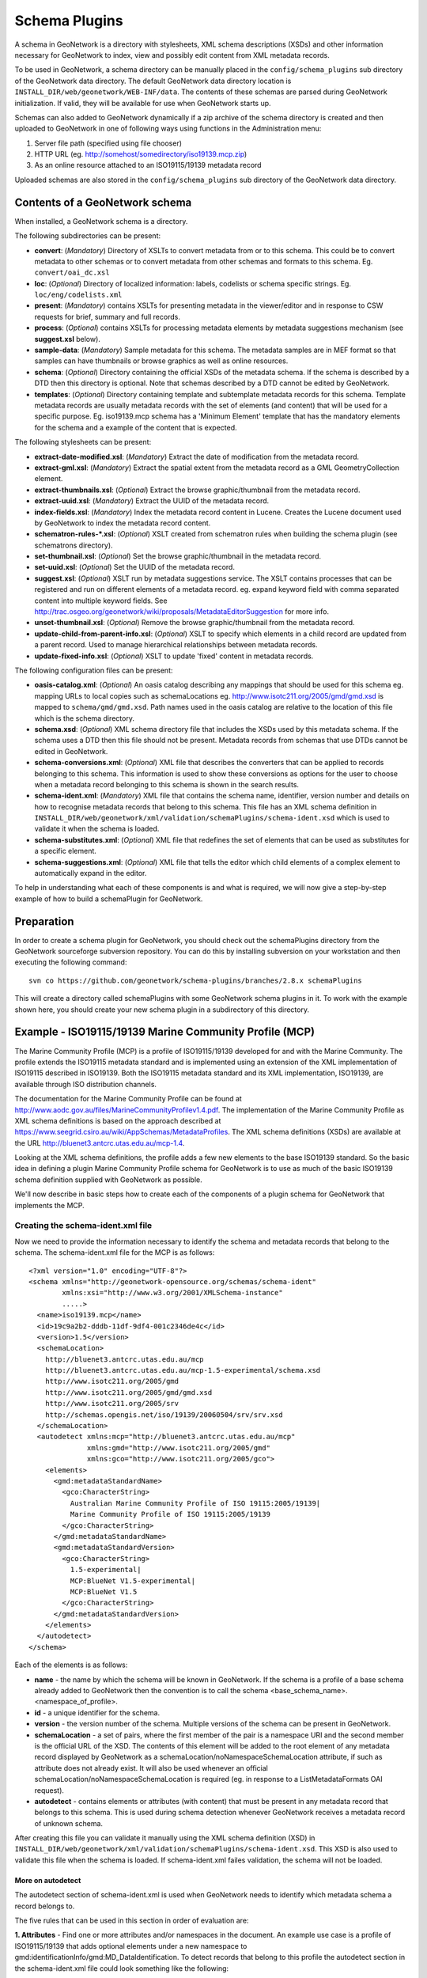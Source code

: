 .. _schemaPlugins:

Schema Plugins
==============

A schema in GeoNetwork is a directory with stylesheets, XML schema 
descriptions (XSDs) and other information necessary for GeoNetwork to index, 
view and possibly edit content from XML metadata records. 

To be used in GeoNetwork, a schema directory can be manually placed in the 
``config/schema_plugins`` sub directory of 
the GeoNetwork data directory. The default GeoNetwork data directory location is 
``INSTALL_DIR/web/geonetwork/WEB-INF/data``. The contents of these schemas are 
parsed during GeoNetwork initialization. If valid, they will be available for 
use when GeoNetwork starts up.

Schemas can also added to GeoNetwork dynamically if a zip archive of the 
schema directory is created and then uploaded to GeoNetwork in one of following
ways using functions in the Administration menu:

#. Server file path (specified using file chooser)
#. HTTP URL (eg. http://somehost/somedirectory/iso19139.mcp.zip)
#. As an online resource attached to an ISO19115/19139 metadata record

Uploaded schemas are also stored in the ``config/schema_plugins`` sub directory of the GeoNetwork data directory.

Contents of a GeoNetwork schema
```````````````````````````````

When installed, a GeoNetwork schema is a directory.

The following subdirectories can be present:

- **convert**: (*Mandatory*) Directory of XSLTs to convert metadata from or to this schema. This could be to convert metadata to other schemas or to convert metadata from other schemas and formats to this schema. Eg. ``convert/oai_dc.xsl``
- **loc**: (*Optional*) Directory of localized information: labels, codelists or schema specific strings. Eg. ``loc/eng/codelists.xml``
- **present**: (*Mandatory*) contains XSLTs for presenting metadata in the viewer/editor and in response to CSW requests for brief, summary and full records.
- **process**: (*Optional*) contains XSLTs for processing metadata elements by metadata suggestions mechanism (see **suggest.xsl** below).
- **sample-data**: (*Mandatory*) Sample metadata for this schema. The metadata samples are in MEF format so that samples can have thumbnails or browse graphics as well as online resources.
- **schema**: (*Optional*) Directory containing the official XSDs of the metadata schema. If the schema is described by a DTD then this directory is optional. Note that schemas described by a DTD cannot be edited by GeoNetwork.
- **templates**: (*Optional*) Directory containing template and subtemplate metadata records for this schema. Template metadata records are usually metadata records with the set of elements (and content) that will be used for a specific purpose. Eg. iso19139.mcp schema has a 'Minimum Element' template that has the mandatory elements for the schema and a example of the content that is expected. 

The following stylesheets can be present:

- **extract-date-modified.xsl**: (*Mandatory*) Extract the date of modification from the metadata record.
- **extract-gml.xsl**: (*Mandatory*) Extract the spatial extent from the metadata record as a GML GeometryCollection element.
- **extract-thumbnails.xsl**: (*Optional*) Extract the browse graphic/thumbnail from the metadata record. 
- **extract-uuid.xsl**: (*Mandatory*) Extract the UUID of the metadata record.
- **index-fields.xsl**: (*Mandatory*) Index the metadata record content in Lucene. Creates the Lucene document used by GeoNetwork to index the metadata record content.
- **schematron-rules-*.xsl**: (*Optional*) XSLT created from schematron rules when building the schema plugin (see schematrons directory).
- **set-thumbnail.xsl**: (*Optional*) Set the browse graphic/thumbnail in the metadata record.
- **set-uuid.xsl**: (*Optional*) Set the UUID of the metadata record.
- **suggest.xsl**: (*Optional*) XSLT run by metadata suggestions service. The XSLT contains processes that can be registered and run on different elements of a metadata record. eg. expand keyword field with comma separated content into multiple keyword fields. See http://trac.osgeo.org/geonetwork/wiki/proposals/MetadataEditorSuggestion for more info.
- **unset-thumbnail.xsl**: (*Optional*) Remove the browse graphic/thumbnail from the metadata record.
- **update-child-from-parent-info.xsl**: (*Optional*) XSLT to specify which elements in a child record are updated from a parent record. Used to manage hierarchical relationships between metadata records.
- **update-fixed-info.xsl**: (*Optional*) XSLT to update 'fixed' content in metadata records.

The following configuration files can be present:

- **oasis-catalog.xml**: (*Optional*) An oasis catalog describing any mappings that should be used for this schema eg. mapping URLs to local copies such as schemaLocations eg. http://www.isotc211.org/2005/gmd/gmd.xsd is mapped to ``schema/gmd/gmd.xsd``. Path names used in the oasis catalog are relative to the location of this file which is the schema directory.
- **schema.xsd**: (*Optional*) XML schema directory file that includes the XSDs used by this metadata schema. If the schema uses a DTD then this file should not be present. Metadata records from schemas that use DTDs cannot be edited in GeoNetwork.
- **schema-conversions.xml**: (*Optional*) XML file that describes the converters that can be applied to records belonging to this schema. This information is used to show these conversions as options for the user to choose when a metadata record belonging to this schema is shown in the search results.
- **schema-ident.xml**: (*Mandatory*) XML file that contains the schema name, identifier, version number and details on how to recognise metadata records that belong to this schema. This file has an XML schema definition in ``INSTALL_DIR/web/geonetwork/xml/validation/schemaPlugins/schema-ident.xsd`` which is used to validate it when the schema is loaded.
- **schema-substitutes.xml**: (*Optional*) XML file that redefines the set of elements that can be used as substitutes for a specific element.
- **schema-suggestions.xml**: (*Optional*) XML file that tells the editor which child elements of a complex element to automatically expand in the editor. 

To help in understanding what each of these components is and what is required, we will now give a step-by-step example of how to build a schemaPlugin for GeoNetwork.

.. _preparation:

Preparation
```````````

In order to create a schema plugin for GeoNetwork, you should check out the schemaPlugins directory from the GeoNetwork sourceforge subversion repository. You can do this by installing subversion on your workstation and then executing the following command:

::

  svn co https://github.com/geonetwork/schema-plugins/branches/2.8.x schemaPlugins

This will create a directory called schemaPlugins with some GeoNetwork schema plugins in it. To work with the example shown here, you should create your new schema plugin in a subdirectory of this directory.


Example - ISO19115/19139 Marine Community Profile (MCP)
```````````````````````````````````````````````````````

The Marine Community Profile (MCP) is a profile of ISO19115/19139 developed for and with the Marine Community. The profile extends the ISO19115 metadata standard and is implemented using an extension of the XML implementation of ISO19115 described in ISO19139. Both the ISO19115 metadata standard and its XML implementation, ISO19139, are available through ISO distribution channels.

The documentation for the Marine Community Profile can be found at http://www.aodc.gov.au/files/MarineCommunityProfilev1.4.pdf. The implementation of the Marine Community Profile as XML schema definitions is based on the approach described at https://www.seegrid.csiro.au/wiki/AppSchemas/MetadataProfiles. The XML schema definitions (XSDs) are available at the URL http://bluenet3.antcrc.utas.edu.au/mcp-1.4. 

Looking at the XML schema definitions, the profile adds a few new elements to the base ISO19139 standard. So the basic idea in defining a plugin Marine Community Profile schema for GeoNetwork is to use as much of the basic ISO19139 schema definition supplied with GeoNetwork as possible.

We'll now describe in basic steps how to create each of the components of a plugin schema for GeoNetwork that implements the MCP. 

Creating the schema-ident.xml file
~~~~~~~~~~~~~~~~~~~~~~~~~~~~~~~~~~

Now we need to provide the information necessary to identify the schema and metadata records that belong to the schema. The schema-ident.xml file for the MCP is as follows:

::

  <?xml version="1.0" encoding="UTF-8"?>
  <schema xmlns="http://geonetwork-opensource.org/schemas/schema-ident" 
          xmlns:xsi="http://www.w3.org/2001/XMLSchema-instance" 
          .....>
    <name>iso19139.mcp</name>
    <id>19c9a2b2-dddb-11df-9df4-001c2346de4c</id>
    <version>1.5</version>
    <schemaLocation>
      http://bluenet3.antcrc.utas.edu.au/mcp 
      http://bluenet3.antcrc.utas.edu.au/mcp-1.5-experimental/schema.xsd 
      http://www.isotc211.org/2005/gmd 
      http://www.isotc211.org/2005/gmd/gmd.xsd 
      http://www.isotc211.org/2005/srv 
      http://schemas.opengis.net/iso/19139/20060504/srv/srv.xsd
    </schemaLocation>
    <autodetect xmlns:mcp="http://bluenet3.antcrc.utas.edu.au/mcp" 
                xmlns:gmd="http://www.isotc211.org/2005/gmd" 
                xmlns:gco="http://www.isotc211.org/2005/gco">
      <elements>
        <gmd:metadataStandardName>
          <gco:CharacterString>
            Australian Marine Community Profile of ISO 19115:2005/19139|
            Marine Community Profile of ISO 19115:2005/19139
          </gco:CharacterString>
        </gmd:metadataStandardName>
        <gmd:metadataStandardVersion>
          <gco:CharacterString>
            1.5-experimental|
            MCP:BlueNet V1.5-experimental|
            MCP:BlueNet V1.5
          </gco:CharacterString>
        </gmd:metadataStandardVersion>
      </elements>
    </autodetect>
  </schema>

Each of the elements is as follows:

- **name** - the name by which the schema will be known in GeoNetwork. If the schema is a profile of a base schema already added to GeoNetwork then the convention is to call the schema <base_schema_name>.<namespace_of_profile>.
- **id** - a unique identifier for the schema.
- **version** - the version number of the schema. Multiple versions of the schema can be present in GeoNetwork.
- **schemaLocation** - a set of pairs, where the first member of the pair is a namespace URI and the second member is the official URL of the XSD. The contents of this element will be added to the root element of any metadata record displayed by GeoNetwork as a schemaLocation/noNamespaceSchemaLocation attribute, if such as attribute does not already exist. It will also be used whenever an official schemaLocation/noNamespaceSchemaLocation is required (eg. in response to a ListMetadataFormats OAI request). 
- **autodetect** - contains elements or attributes (with content) that must be present in any metadata record that belongs to this schema. This is used during schema detection whenever GeoNetwork receives a metadata record of unknown schema.

After creating this file you can validate it manually using the XML schema definition (XSD) in ``INSTALL_DIR/web/geonetwork/xml/validation/schemaPlugins/schema-ident.xsd``. This XSD is also used to validate this file when the schema is loaded. If schema-ident.xml failes validation, the schema will not be loaded.

~~~~~~~~~~~~~~~~~~
More on autodetect
~~~~~~~~~~~~~~~~~~

The autodetect section of schema-ident.xml is used when GeoNetwork needs to identify which metadata schema a record belongs to.

The five rules that can be used in this section in order of evaluation are:

**1. Attributes** - Find one or more attributes and/or namespaces in the document. An example use case is a profile of ISO19115/19139 that adds optional elements under a new namespace to gmd:identificationInfo/gmd:MD_DataIdentification. To detect records that belong to this profile the autodetect section in the schema-ident.xml file could look something like the following:

::

	<autodetect xmlns:cmar="http://www.marine.csiro.au/schemas/cmar.xsd">
		<!-- catch all cmar records that have the cmar vocab element -->
		<attributes cmar:vocab="http://www.marine.csiro.au/vocabs/projectCodes.xml"/>
	</autodetect>


Some other points about attributes autodetect:

- multiple attributes can be specified - all must be match for the record to be recognized as belonging to this schema.
- if the attributes have a namespace then the namespace should be specified on the autodetect element or somewhere in the schema-ident.xml document.

**2. Elements** - Find one or more elements in the document. An example use case is the one shown in the example schema-ident.xml file earlier:

::

    <autodetect xmlns:mcp="http://bluenet3.antcrc.utas.edu.au/mcp" 
                xmlns:gmd="http://www.isotc211.org/2005/gmd" 
                xmlns:gco="http://www.isotc211.org/2005/gco">
      <elements>
        <gmd:metadataStandardName>
          <gco:CharacterString>
            Australian Marine Community Profile of ISO 19115:2005/19139|
            Marine Community Profile of ISO 19115:2005/19139
          </gco:CharacterString>
        </gmd:metadataStandardName>
        <gmd:metadataStandardVersion>
          <gco:CharacterString>
            1.5-experimental|
            MCP:BlueNet V1.5-experimental|
            MCP:BlueNet V1.5
          </gco:CharacterString>
        </gmd:metadataStandardVersion>
      </elements>
    </autodetect>

Some other points about elements autodetect:

- multiple elements can be specified - eg. as in the above, both metadataStandardName and metadataStandardVersion have been specified - all must be match for the record to be recognized as belonging to this schema.
- multiple values for the elements can be specified. eg. as in the above, a match for gmd:metadataStandardVersion will be found for ``1.5-experimental`` OR ``MCP:BlueNet V1.5-experimental`` OR ``MCP:BlueNet V1.5`` - the vertical line or pipe character '|' is used to separate the options here.
- if the elements have a namespace then the namespace(s) should be specified on the autodetect element or somewhere in the schema-ident.xml document before the element in which they are used - eg. in the above there are there namespace declarations on the autodetect element so as not to clutter the content.

**3. Root element** - root element of the document must match. An example use case is the one used for the eml-gbif schema. Documents belonging to this schema always have root element of eml:eml so the autodetect section for this schema is:

::

		<autodetect xmlns:eml="eml://ecoinformatics.org/eml-2.1.1">
			<elements type="root">
				<eml:eml/>
			</elements>
		</autodetect>

Some other points about root element autodetect:

- multiple elements can be specified - any element in the set that matches the root element of the record will trigger a match.
- if the elements have a namespace then the namespace(s) should be specified on the autodetect element or somewhere in the schema-ident.xml document before the element that uses them - eg. as in the above there is a namespace declaration on the autodetect element for clarity.

**4. Namespaces** - Find one or more namespaces in the document. An example use case is the one used for the csw:Record schema. Records belonging to the csw:Record schema can have three possible root elements: csw:Record, csw:SummaryRecord and csw:BriefRecord, but instead of using a multiple element root autodetect, we could use the common csw namespace for autodetect as follows:

::

    <autodetect>
      <namespaces xmlns:csw="http://www.opengis.net/cat/csw/2.0.2"/>
    </autodetect>

Some other points about namespaces autodetect:

- multiple namespaces can be specified - all must be present for the record to be recognized as belonging to this schema.
- the prefix is ignored. A namespace match occurs if the namespace URI found in the record matches the namespace URI specified in the namespaces autodetect element.

**5. Default schema** - This is the fail-safe provision for records that don't match any of the installed schemas. The value for the default schema is specified in the appHandler configuration of the ``INSTALL_DIR/web/geonetwork/WEB-INF/config.xml`` config file or it could be a default specified by the operation calling autodetect (eg. a value parsed from a user bulk loading some metadata records). For flexibility and accuracy reasons it is preferable that records be detected using the autodetect information of an installed schema. The default schema is just a 'catch all' method of assigning records to a specific schema. The config element in ``INSTALL_DIR/web/geonetwork/WEB-INF/config.xml`` looks like the following:

::

	<appHandler class="org.fao.geonet.Geonetwork">
		.....
		<param name="preferredSchema" value="iso19139" />
		.....
	</appHandler>


~~~~~~~~~~~~~~~~~~~~~~~~~~~~~
More on autodetect evaluation
~~~~~~~~~~~~~~~~~~~~~~~~~~~~~

The rules for autodetect are evaluated as follows:

::

	for-each autodetect rule type in ( 'attributes/namespaces', 'elements', 
	                                   'namespaces', 'root element' )
		for-each schema 
			if schema has autodetect rule type then 
				check rule for a match
				if match add to list of previous matches
			end if
		end for-each

		if more than one match throw 'SCHEMA RULE CONFLICT EXCEPTION'
		if one match then set matched = first match and break loop
	end for-each

	if no match then 
	  if namespaces of record and default schema overlap then 
			set match = default schema
		else throw 'NO SCHEMA MATCHES EXCEPTION'
	end if

	return matched schema

As an example, suppose we have three schemas iso19139.mcp, iso19139.mcp-1.4 and iso19139.mcp-cmar with the following autodetect elements:

**iso19139.mcp-1.4:**

::

    <autodetect xmlns:mcp="http://bluenet3.antcrc.utas.edu.au/mcp" 
                xmlns:gmd="http://www.isotc211.org/2005/gmd" 
                xmlns:gco="http://www.isotc211.org/2005/gco">
      <elements>
        <gmd:metadataStandardName>
          <gco:CharacterString>
            Australian Marine Community Profile of ISO 19115:2005/19139
          </gco:CharacterString>
        </gmd:metadataStandardName>
        <gmd:metadataStandardVersion>
          <gco:CharacterString>MCP:BlueNet V1.4</gco:CharacterString>
        </gmd:metadataStandardVersion>
      </elements>
    </autodetect>

	
**iso19139.mcp-cmar:**

::

	<autodetect>
	    <attributes xmlns:mcp-cmar="http://www.marine.csiro.au/schemas/mcp-cmar">
	</autodetect>

**iso19139.mcp:**

::

	<autodetect xmlns:mcp="http://bluenet3.antcrc.utas.edu.au/mcp">
		<elements type="root">
			<mcp:MD_Metadata/>
		</elements>
	</autodetect>

A record going through autodetect processing (eg. on import) would be checked against:

- iso19139.mcp-cmar first as it has an 'attributes' rule 
- then iso19139.mcp-1.4 as it has an 'elements' rules
- then finally against iso19139.mcp, as it has a 'root element' rule. 

The idea behind this processing algorithm is that base schemas will use a 'root element' rule (or the more difficult to control 'namespaces' rule) and profiles will use a finer or more specific rule such as 'attributes' or 'elements'.

After setting up schema-ident.xml, our new GeoNetwork plugin schema for MCP contains:

::

   schema-ident.xml

.. _schema_conversions:

Creating the schema-conversions.xml file
~~~~~~~~~~~~~~~~~~~~~~~~~~~~~~~~~~~~~~~~

This file describes the converters that can be applied to metadata records that belong to the schema. Each converter must be manually defined as a GeoNetwork (Jeeves) service that can be called to transform a particular metadata record to a different schema. The schema-conversions.xml file for the MCP is as follows:

::
 
  <conversions>
     <converter name="xml_iso19139.mcp" 
                nsUri="http://bluenet3.antcrc.utas.edu.au/mcp"
                schemaLocation="http://bluenet3.antcrc.utas.edu.au/mcp-1.5-experimental/schema.xsd"
                xslt="xml_iso19139.mcp.xsl"/>
     <converter name="xml_iso19139.mcp-1.4"
                nsUri="http://bluenet3.antcrc.utas.edu.au/mcp"
                schemaLocation="http://bluenet3.antcrc.utas.edu.au/mcp/schema.xsd" 
                xslt="xml_iso19139.mcp-1.4.xsl"/>
     <converter name="xml_iso19139.mcpTooai_dc"
                nsUri="http://www.openarchives.org/OAI/2.0/"
                schemaLocation="http://www.openarchives.org/OAI/2.0/oai_dc.xsd"
                xslt="oai_dc.xsl"/>
     <converter name="xml_iso19139.mcpTorifcs"
                nsUri="http://ands.org.au/standards/rif-cs/registryObjects"
                schemaLocation="http://services.ands.org.au/home/orca/schemata/registryObjects.xsd"
                xslt="rif.xsl"/>
  </conversions>

Each converter has the following attributes:

- **name** - the name of the converter. This is the service name of the GeoNetwork (Jeeves) service and should be unique (prefixing the service name with xml_<schema_name> is a good way to make this name unique).
- **nsUri** - the primary namespace of the schema produced by the converter. eg. xml_iso19139.mcpTorifcs transforms metadata records from iso19139.mcp to the RIFCS schema. Metadata records in the RIFCS metadata schema have primary namespace URI of http://ands.org.au/standards/rif-cs/registryObjects.
- **schemaLocation** - the location (URL) of the XML schema definition (XSD) corresponding to the nsURI.
- **xslt** - the name of the XSLT that actually carries out the transformation. This XSLT should be located in the convert subdirectory of the schema plugin.

After setting up schema-conversions.xml, our new GeoNetwork plugin schema for MCP contains:

::
    
   schema-conversions.xml  schema-ident.xml

.. _schema_and_schema_xsd:

Creating the schema directory and schema.xsd file
~~~~~~~~~~~~~~~~~~~~~~~~~~~~~~~~~~~~~~~~~~~~~~~~~

The schema and schema.xsd components are used by the GeoNetwork editor and validation functions.

GeoNetwork's editor uses the XSDs to build a form that will not only order the elements in a metadata document correctly but also offer options to create any elements that are not in the metadata document. The idea behind this approach is twofold. Firstly, the editor can use the XML schema definition rules to help the user avoid creating a document that is structurally incorrect eg. missing mandatory elements or elements not ordered correctly. Secondly, the same editor code can be used on any XML metadata document with a defined XSD.

If you are defining your own metadata schema then you can create an XML schema document using the XSD language. The elements of the language can be found online at http://www.w3schools.com/schema/ or you can refer to a textbook such as Priscilla Walmsley's Definitive XML Schema (Prentice Hall, 2002). GeoNetwork's XML schema parsing code understands almost all of the XSD language with the exception of redefine, any and anyAttribute (although the last two can be handled under special circumstances).

In the case of the Marine Commuity Profile, we are basically defining a number of extensions to the base standard ISO19115/19139. These extensions are defined using the XSD extension mechanism on the types defined in ISO19139. The following snippet shows how the Marine Community Profile extends the gmd:MD_Metadata element to add a new element called revisionDate::

  <xs:schema targetNamespace="http://bluenet3.antcrc.utas.edu.au/mcp" 
             xmlns:mcp="http://bluenet3.antcrc.utas.edu.au/mcp" .....>
  
  ....
  
  <xs:element name="MD_Metadata" substitutionGroup="gmd:MD_Metadata" 
                                 type="mcp:MD_Metadata_Type"/>

  <xs:complexType name="MD_Metadata_Type">
    <xs:annotation>
      <xs:documentation>
       Extends the metadata element to include revisionDate
      </xs:documentation>
    </xs:annotation>
    <xs:complexContent>
      <xs:extension base="gmd:MD_Metadata_Type">
        <xs:sequence>
          <xs:element name="revisionDate" type="gco:Date_PropertyType" 
                      minOccurs="0"/>
        </xs:sequence>
        <xs:attribute ref="gco:isoType" use="required" 
                      fixed="gmd:MD_Metadata"/>
      </xs:extension>
    </xs:complexContent>
  </xs:complexType>

  </xs:schema>

In short, we have defined a new element mcp:MD_Metadata with type mcp:MD_Metadata_Type, which is an extension of gmd:MD_Metadata_Type. By extension, we mean that the new type includes all of the elements of the old type plus one new element, mcp:revisionDate. A mandatory attribute (gco:isoType) is also attached to mcp:MD_Metadata with a fixed value set to the name of the element that we extended (gmd:MD_Metadata).

By defining the profile in this way, it is not necessary to modify the underlying ISO19139 schemas. So the schema directory for the MCP essentially consists of the extensions plus the base ISO19139 schemas. One possible directory structure is as follows: 

::

  extensions  gco  gmd  gml  gmx  gsr  gss  gts  resources  srv  xlink

The extensions directory contains a single file mcpExtensions.xsd, which imports the gmd namespace. The remaining directories are the ISO19139 base schemas. 

The schema.xsd file, which is the file GeoNetwork looks for, will import the mcpExtensions.xsd file and any other namespaces not imported as part of the base ISO19139 schema. It is shown as follows:

::

 <xs:schema targetNamespace="http://bluenet3.antcrc.utas.edu.au/mcp" 
            elementFormDefault="qualified"
         xmlns:xs="http://www.w3.org/2001/XMLSchema" 
         xmlns:mcp="http://bluenet3.antcrc.utas.edu.au/mcp"
         xmlns:gmd="http://www.isotc211.org/2005/gmd"
         xmlns:gmx="http://www.isotc211.org/2005/gmx"
         xmlns:srv="http://www.isotc211.org/2005/srv">
   <xs:include schemaLocation="schema/extensions/mcpExtensions.xsd"/>
   <!-- this is a logical place to include any additional schemas that are 
        related to ISO19139 including ISO19119 -->
   <xs:import namespace="http://www.isotc211.org/2005/srv" 
              schemaLocation="schema/srv/srv.xsd"/>
   <xs:import namespace="http://www.isotc211.org/2005/gmx" 
              schemaLocation="schema/gmx/gmx.xsd"/>
 </xs:schema>

At this stage, our new GeoNetwork plugin schema for MCP contains:

::

   schema-conversions.xml  schema-ident.xml  schema.xsd  schema


Creating the extract-... XSLTs
~~~~~~~~~~~~~~~~~~~~~~~~~~~~~~

GeoNetwork needs to extract certain information from a metadata record and translate it into a common, simplified XML structure that is independent of the metadata schema. Rather than do this with Java coded XPaths, XSLTs are used to process the XML and return the common, simplified XML structure.

The three xslts we'll create are:

- **extract-date-modified.xsl** - this XSLT processes the metadata record and extracts the date the metadata record was last modified. For the MCP, this information is held in the mcp:revisionDate element which is a child of mcp:MD_Metadata. The easiest way to create this for MCP is to copy extract-date-modified.xsl from the iso19139 schema and modify it to suit the MCP namespace and to use mcp:revisionDate in place of gmd:dateStamp.
- **extract-gml.xsl** - this XSLT processes the metadata record and extracts the spatial extent as a gml GeometryCollection element. The gml is passed to geotools for insertion into the spatial index (either a shapefile or a spatial database). For ISO19115/19139 and profiles, this task is quite easy because spatial extents (apart from the bounding box) are encoded as gml in the metadata record. Again, the easiest way to create this for the MCP is to copy extract-gml.xsd from the iso19139 schema ad modify it to suit the MCP namespace.

An example bounding box fragment from an MCP metadata record is:

::

  <gmd:extent>
    <gmd:EX_Extent>
      <gmd:geographicElement>
        <gmd:EX_GeographicBoundingBox>
          <gmd:westBoundLongitude>
            <gco:Decimal>112.9</gco:Decimal>
          </gmd:westBoundLongitude>
          <gmd:eastBoundLongitude>
            <gco:Decimal>153.64</gco:Decimal>
          </gmd:eastBoundLongitude>
          <gmd:southBoundLatitude>
            <gco:Decimal>-43.8</gco:Decimal>
          </gmd:southBoundLatitude>
          <gmd:northBoundLatitude>
            <gco:Decimal>-9.0</gco:Decimal>
          </gmd:northBoundLatitude>
        </gmd:EX_GeographicBoundingBox>
      </gmd:geographicElement>
    </gmd:EX_Extent>
  </gmd:extent>

Running extract-gml.xsl on the metadata record that contains this XML will produce:

::

  <gml:GeometryCollection xmlns:gml="http://www.opengis.net/gml">
    <gml:Polygon>
      <gml:exterior>
        <gml:LinearRing>
          <gml:coordinates>
            112.9,-9.0, 153.64,-9.0, 153.64,-43.8, 112.9,-43.8, 112.9,-9.0
          </gml:coordinates>
        </gml:LinearRing>
      </gml:exterior>
    </gml:Polygon>
  </gml:GeometryCollection>

If there is more than one extent in the metadata record, then they should also appear in this gml:GeometryCollection element.

To find out more about gml, see Lake, Burggraf, Trninic and Rae, "GML Geography Mark-Up Language, Foundation for the Geo-Web", Wiley, 2004.

Finally, a note on projections. It is possible to have bounding polygons in an MCP record in a projection other than EPSG:4326. GeoNetwork transforms all projections known to GeoTools (and encoded in a form that GeoTools understands) to EPSG:4326 when writing the spatial extents to the shapefile or spatial database.

- **extract-uuid.xsl** - this XSLT processes the metadata record and extracts the identifier for the record. For the MCP and base ISO standard, this information is held in the gmd:fileIdentifier element which is a child of mcp:MD_Metadata.

These xslts can be tested by running them on a metadata record from the schema. You should use the saxon xslt processor. For example:

::

  java -jar INSTALL_DIR/web/geonetwork/WEB-INF/lib/saxon-9.1.0.8b-patch.jar 
       -s testmcp.xml -o output.xml extract-gml.xsl


At this stage, our new GeoNetwork plugin schema for MCP contains:

::

   extract-date-modified.xsl  extract-gml.xsd   extract-uuid.xsl
   schema-conversions.xml  schema-ident.xml  schema.xsd  schema


Creating the localized strings in the loc directory
~~~~~~~~~~~~~~~~~~~~~~~~~~~~~~~~~~~~~~~~~~~~~~~~~~~

The loc directory contains localized strings specific to this schema, arranged by language abbreviation in sub-directories.

You should provide localized strings in whatever languages you expect your schema to be used in.

Localized strings for this schema can be used in the presentation xslts and
schematron error messages. For the presentation xslts:

- codelists for controlled vocabulary fields should be in loc/<language_abbreviation>/codelists.xml eg. ``loc/eng/codelists.xml``
- label strings that replace XML element names with more intelligible/alternative phrases and rollover help strings should be in loc/<language_abbreviation>/labels.xml eg. ``loc/eng/labels.xml``. 
- all other localized strings should be in loc/<language_abbreviation>/strings.xml eg. ``loc/eng/strings.xml``

Note that because the MCP is a profile of ISO19115/19139 and we have followed the GeoNetwork naming convention for profiles, we need only include the labels and codelists that are specific to the MCP or that we want to override. Other labels and codelists will be retrieved from the base schema iso19139.

~~~~~~~~~~~~~~~~~~~~~
More on codelists.xml
~~~~~~~~~~~~~~~~~~~~~

Typically codelists are generated from enumerated lists in the metadata schema XSDs such as the following from http://www.isotc211.org/2005/gmd/identification.xsd for gmd:MD_TopicCategoryCode in the iso19139 schema:

::

 <xs:element name="MD_TopicCategoryCode" type="gmd:MD_TopicCategoryCode_Type"/>

 <xs:simpleType name="MD_TopicCategoryCode_Type">
    <xs:restriction base="xs:string">
      <xs:enumeration value="farming"/>
      <xs:enumeration value="biota"/>
      <xs:enumeration value="boundaries"/>
      <xs:enumeration value="climatologyMeteorologyAtmosphere"/>
      <xs:enumeration value="economy"/>
      <xs:enumeration value="elevation"/>
      <xs:enumeration value="environment"/>
      <xs:enumeration value="geoscientificInformation"/>
      <xs:enumeration value="health"/>
      <xs:enumeration value="imageryBaseMapsEarthCover"/>
      <xs:enumeration value="intelligenceMilitary"/>
      <xs:enumeration value="inlandWaters"/>
      <xs:enumeration value="location"/>
      <xs:enumeration value="oceans"/>
      <xs:enumeration value="planningCadastre"/>
      <xs:enumeration value="society"/>
      <xs:enumeration value="structure"/>
      <xs:enumeration value="transportation"/>
      <xs:enumeration value="utilitiesCommunication"/>
    </xs:restriction>
  </xs:simpleType>
  
 
The following is part of the codelists.xml entry manually created for this element:

::

  <codelist name="gmd:MD_TopicCategoryCode">
    <entry>
      <code>farming</code>
      <label>Farming</label>
      <description>Rearing of animals and/or cultivation of plants. Examples: agriculture,
        irrigation, aquaculture, plantations, herding, pests and diseases affecting crops and
        livestock</description>
    </entry>
    <!-- - - - - - - - - - - - - - - - - - - - - - - - - -->
    <entry>
      <code>biota</code>
      <label>Biota</label>
      <description>Flora and/or fauna in natural environment. Examples: wildlife, vegetation,
        biological sciences, ecology, wilderness, sealife, wetlands, habitat</description>
    </entry>
    <!-- - - - - - - - - - - - - - - - - - - - - - - - - -->
    <entry>
      <code>boundaries</code>
      <label>Boundaries</label>
      <description>Legal land descriptions. Examples: political and administrative
      boundaries</description>
    </entry>   

    .....

  </codelist>

The codelists.xml file maps the enumerated values from the XSD to a localized label and a description via the code element.

A localized copy of codelists.xml is made available on an XPath to the presentation XSLTs eg. /root/gui/schemas/iso19139/codelist for the iso19139 schema.

The XSLT metadata.xsl which contains templates used by all metadata schema presentation XSLTs, handles the creation of a select list/drop down menu in the editor and display of the code and description in the metadata viewer.

The iso19139 schema has additional codelists that are managed external to the XSDs in catalog/vocabulary files such as http://www.isotc211.org/2005/resources/Codelist/gmxCodelists.xml These have also been added to the codelists.xml file so that they can be localized, overridden in profiles and include an extended description to provide more useful information when viewing the metadata record.

The iso19139 schema has additional templates in its presentation xslts to handlese codelists because they are specific to that schema. These are discussed in the section on presentation XSLTs later in this manual.

~~~~~~~~~~~~~~~~~~
More on labels.xml
~~~~~~~~~~~~~~~~~~

A localized copy of labels.xml is made available on an XPath to the presentation XSLTs eg. /root/gui/schemas/iso19139/labels for the iso19139 schema.

The ``labels.xml`` file can also be used to provide helper values in the form of a drop down/select list for free text fields. As an example:

::

  <element name="gmd:credit" id="27.0">
    <label>Credit</label>
    <description>Recognition of those who contributed to the resource(s)</description>
    <helper>
      <option value="University of Tasmania">UTAS</option>
      <option value="University of Queensland">UQ</option>
    </helper>
  </element>
 
This would result in the Editor (through the XSLT metadata.xsl) displaying the credit field with these helper options listed beside it in a drop down/select menu something like the following:

.. figure:: Editor-Helpers.png

~~~~~~~~~~~~~~~~~~~
More on strings.xml
~~~~~~~~~~~~~~~~~~~

A localized copy of ``strings.xml`` is made available on an XPath to the presentation XSLTs eg. /root/gui/schemas/iso19139/strings for the iso19139 schema.

After adding the localized strings, our new GeoNetwork plugin schema for MCP contains:

::

   extract-date-modified.xsl  extract-gml.xsd  extract-uuid.xsl 
   loc  present  schema-conversions.xml  schema-ident.xml  schema.xsd  
   schema


Creating the presentations XSLTs in the present directory
~~~~~~~~~~~~~~~~~~~~~~~~~~~~~~~~~~~~~~~~~~~~~~~~~~~~~~~~~

Each metadata schema should contain XSLTs that display and possibly edit metadata records that belong to the schema. These XSLTs are held in the ``present`` directory.

To be be used in the XSLT include/import hierarchy these XSLTs must follow a naming convention: metadata-<schema-name>.xsl. So for example, the presentation xslt for the iso19139 schema is ``metadata-iso19139.xsl``. For the MCP, since our schema name is iso19139.mcp, the presentation XSLT would be called ``metadata-iso19193.mcp.xsl``.

Any XSLTs included by the presentation XSLT should also be in the present directory (this is a convention for clarity - it is not mandatory as include/import URLs can be mapped in the oasis-catalog.xml for the schema to other locations).

There are certain XSLT templates that the presentation XSLT must have:

- the **main** template, which must be called: metadata-<schema-name>. For the MCP profile of iso19139 the main template would look like the following (taken from metadata-iso19139.mcp.xsl):

::

  <xsl:template name="metadata-iso19139.mcp">
    <xsl:param name="schema"/>
    <xsl:param name="edit" select="false()"/>
    <xsl:param name="embedded"/>

    <xsl:apply-templates mode="iso19139" select="." >
      <xsl:with-param name="schema" select="$schema"/>
      <xsl:with-param name="edit"   select="$edit"/>
      <xsl:with-param name="embedded" select="$embedded" />
    </xsl:apply-templates>
  </xsl:template>

Analyzing this template:

#. The name="metadata-iso19139.mcp" is used by the main element processing template in metadata.xsl: elementEP. The main metadata services, show and edit, end up calling metadata-show.xsl and metadata-edit.xsl respectively with the metadata record passed from the Java service. Both these XSLTs, process the metadata record by applying the elementEP template from metadata.xsl to the root element. The elementEP template calls this main schema template using the schema name iso19139.mcp.
#. The job of this main template is set to process all the elements of the metadata record using templates declared with a mode name that matches the schema name or the name of the base schema (in this case iso19139). This modal processing is to ensure that only templates intended to process metadata elements from this schema or the base schema are applied. The reason for this is that almost all profiles change or add a small number of elements to those in the base schema. So most of the metadata elements in a profile can be processed in the mode of the base schema. We'll see later in this section how to override processing of an element in the base schema.

- a **completeTab** template, which must be called: <schema-name>CompleteTab. This template will display all tabs, apart from the 'default' (or simple mode) and the 'XML View' tabs, in the left hand frame of the editor/viewer screen. Here is an example for the MCP:

::

  <xsl:template name="iso19139.mcpCompleteTab">
    <xsl:param name="tabLink"/>

    <xsl:call-template name="displayTab"> <!-- non existent tab - by profile -->
      <xsl:with-param name="tab"     select="''"/>
      <xsl:with-param name="text"    select="/root/gui/strings/byGroup"/>
      <xsl:with-param name="tabLink" select="''"/>
    </xsl:call-template>

    <xsl:call-template name="displayTab">
      <xsl:with-param name="tab"     select="'mcpMinimum'"/>
      <xsl:with-param name="text"    select="/root/gui/strings/iso19139.mcp/mcpMinimum"/>
      <xsl:with-param name="indent"  select="'&#xA0;&#xA0;&#xA0;'"/>
      <xsl:with-param name="tabLink" select="$tabLink"/>
    </xsl:call-template>

    <xsl:call-template name="displayTab">
      <xsl:with-param name="tab"     select="'mcpCore'"/>
      <xsl:with-param name="text"    select="/root/gui/strings/iso19139.mcp/mcpCore"/>
      <xsl:with-param name="indent"  select="'&#xA0;&#xA0;&#xA0;'"/>
      <xsl:with-param name="tabLink" select="$tabLink"/>
    </xsl:call-template>

    <xsl:call-template name="displayTab">
      <xsl:with-param name="tab"     select="'complete'"/>
      <xsl:with-param name="text"    select="/root/gui/strings/iso19139.mcp/mcpAll"/>
      <xsl:with-param name="indent"  select="'&#xA0;&#xA0;&#xA0;'"/>
      <xsl:with-param name="tabLink" select="$tabLink"/>
    </xsl:call-template>

    ...... (same as for iso19139CompleteTab in 
   GEONETWORK_DATA_DIR/schema_plugins/iso19139/present/
   metadata-iso19139.xsl) ......

  </xsl:template>  

This template is called by the template named "tab" (which also adds the "default" and "XML View" tabs) in ``INSTALL_DIR/web/geonetwork/xsl/metadata-tab-utils.xsl`` using the schema name. That XSLT also has the code for the "displayTab" template. 

'mcpMinimum', 'mcpCore', 'complete' etc are the names of the tabs. The name of the current or active tab is stored in the global variable "currTab" available to all presentation XSLTs. Logic to decide what to display when a particular tab is active should be contained in the root element processing tab.

- a **root element** processing tab. This tab should match on the root element of the metadata record. For example, for the iso19139 schema:

::
  
    <xsl:template mode="iso19139" match="gmd:MD_Metadata">
      <xsl:param name="schema"/>
      <xsl:param name="edit"/>
      <xsl:param name="embedded"/>

      <xsl:choose>

      <!-- metadata tab -->
      <xsl:when test="$currTab='metadata'">
        <xsl:call-template name="iso19139Metadata">
          <xsl:with-param name="schema" select="$schema"/>
          <xsl:with-param name="edit"   select="$edit"/>
        </xsl:call-template>
      </xsl:when>

      <!-- identification tab -->
      <xsl:when test="$currTab='identification'">
        <xsl:apply-templates mode="elementEP" select="gmd:identificationInfo|geonet:child[string(@name)='identificationInfo']">
          <xsl:with-param name="schema" select="$schema"/>
          <xsl:with-param name="edit"   select="$edit"/>
        </xsl:apply-templates>
      </xsl:when>

      .........

    </xsl:template>

This template is basically a very long "choose" statement with "when" clauses that test the value of the currently defined tab (in global variable currTab). Each "when" clause will display the set of metadata elements that correspond to the tab definition using "elementEP" directly (as in the "when" clause for the 'identification' tab above) or via a named template (as in the 'metadata' tab above). For the MCP our template is similar to the one above for iso19139, except that the match would be on "mcp:MD_Metadata" (and the processing mode may differ - see the section 'An alternative XSLT design for profiles' below for more details).

- a **brief** template, which must be called: <schema-name>Brief. This template processes the metadata record and extracts from it a format neutral summary of the metadata for purposes such as displaying the search results. Here is an example for the eml-gbif schema (because it is fairly short!):

::

  <xsl:template match="eml-gbifBrief">
   <xsl:for-each select="/metadata/*[1]">
    <metadata>
      <title><xsl:value-of select="normalize-space(dataset/title[1])"/></title>
      <abstract><xsl:value-of select="dataset/abstract"/></abstract>

      <xsl:for-each select="dataset/keywordSet/keyword">
        <xsl:copy-of select="."/>
      </xsl:for-each>

      <geoBox>
          <westBL><xsl:value-of select="dataset/coverage/geographicCoverage/boundingCoordinates/westBoundingCoordinate"/></westBL>
          <eastBL><xsl:value-of select="dataset/coverage/geographicCoverage/boundingCoordinates/eastBoundingCoordinate"/></eastBL>
          <southBL><xsl:value-of select="dataset/coverage/geographicCoverage/boundingCoordinates/southBoundingCoordinate"/></southBL>
          <northBL><xsl:value-of select="dataset/coverage/geographicCoverage/boundingCoordinates/northBoundingCoordinate"/></northBL>
      </geoBox>
      <xsl:copy-of select="geonet:info"/>
    </metadata>
   </xsl:for-each>
  </xsl:template>
 
Analyzing this template:

#. The template matches on an element eml-gbifBrief, created by the mode="brief" template in metadata-utils.xsl. The metadata record will be the first child in the /metadata XPath.
#. Then process metadata elements to produce a flat XML structure that is used by search-results-xhtml.xsl to display a summary of the metadata record found by a search.

Once again, for profiles of an existing schema, it makes sense to use a slighlty different approach so that the profile need not duplicate templates. Here is an example from metadata-iso19139.mcp.xsl:

::

  <xsl:template match="iso19139.mcpBrief">
    <metadata>
      <xsl:for-each select="/metadata/*[1]">
        <!-- call iso19139 brief -->
        <xsl:call-template name="iso19139-brief"/>
        <!-- now brief elements for mcp specific elements -->
        <xsl:call-template name="iso19139.mcp-brief"/>
      </xsl:for-each>
    </metadata>
  </xsl:template> 

This template splits the processing between the base iso19139 schema and a brief template that handles elements specific to the profile. This assumes that:

#. The base schema has separated the <metadata> element from the remainder of its brief processing so that it can be called by profiles
#. The profile includes links to equivalent elements that can be used by the base schema to process common elements eg. for ISO19139, elements in the profile have gco:isoType attributes that give the name of the base element and can be used in XPath matches such as "gmd:MD_DataIdentification|*[@gco:isoType='gmd:MD_DataIdentification']".

- templates that match on elements specific to the schema. Here is an example from the eml-gbif schema:

::

  <!-- keywords are processed to add thesaurus name in brackets afterwards 
       in view mode -->

  <xsl:template mode="eml-gbif" match="keywordSet">
    <xsl:param name="schema"/>
    <xsl:param name="edit"/>

    <xsl:choose>
      <xsl:when test="$edit=false()">
        <xsl:variable name="keyword">
          <xsl:for-each select="keyword">
            <xsl:if test="position() &gt; 1">,  </xsl:if>
            <xsl:value-of select="."/>
          </xsl:for-each>
          <xsl:if test="keywordThesaurus">
            <xsl:text> (</xsl:text>
            <xsl:value-of select="keywordThesaurus"/>
            <xsl:text>)</xsl:text>
          </xsl:if>
        </xsl:variable>
        <xsl:apply-templates mode="simpleElement" select=".">
          <xsl:with-param name="schema" select="$schema"/>
          <xsl:with-param name="edit"   select="$edit"/>
          <xsl:with-param name="text"    select="$keyword"/>
        </xsl:apply-templates>
      </xsl:when>
      <xsl:otherwise>
        <xsl:apply-templates mode="complexElement" select=".">
          <xsl:with-param name="schema" select="$schema"/>
          <xsl:with-param name="edit"   select="$edit"/>
        </xsl:apply-templates>
      </xsl:otherwise>
    </xsl:choose>
  </xsl:template>

Analyzing this template:

#. In view mode the individual keywords from the set are concatenated into a comma separated string with the name of the thesaurus in brackets at the end.
#. In edit mode, the keywordSet is handled as a complex element ie. the user can add individual keyword elements with content and a single thesaurus name.
#. This is an example of the type of processing that can be done on an element in a metadata record.

For profiles, templates for elements can be defined in the same way except that the template will process in the mode of the base schema. Here is an example showing the first few lines of a template for processing the mcp:revisionDate element:

::

 <xsl:template mode="iso19139" match="mcp:revisionDate">
    <xsl:param name="schema"/>
    <xsl:param name="edit"/>

    <xsl:choose>
      <xsl:when test="$edit=true()">
        <xsl:apply-templates mode="simpleElement" select=".">
          <xsl:with-param name="schema"  select="$schema"/>
          <xsl:with-param name="edit"   select="$edit"/>
    
    ......

If a template for a profile is intended to override a template in the base schema, then the template can be defined in the presentation XSLT for the profile with a priority attribute set to a high number and an XPath condition that ensures the template is processed for the profile only. For example in the MCP, we can override the handling of gmd:EX_GeographicBoundingBox in metadata-iso19139.xsl by defining a template in metadata-iso19139.mcp.xsl as follows:

::
 
   <xsl:template mode="iso19139" match="gmd:EX_GeographicBoundingBox[starts-with(//geonet:info/schema,'iso19139.mcp')]" priority="3">
     
   ......

Finally, a profile may also extend some of the existing codelists in the base schema. These extended codelists should be held in a localized codelists.xml. As an example, in iso19139 these codelists are often attached to elements like the following:

::

  <gmd:role>
    <gmd:CI_RoleCode codeList="http://www.isotc211.org/2005/resources/Codelist/gmxCodelists.xml#CI_RoleCode" codeListValue="custodian">custodian</gmd:CI_RoleCode>
  </gmd:role>

Templates for handling these elements are in the iso19139 presentation XSLT ``GEONETWORK_DATA_DIR/schema_plugins/iso19139/present/metadata-iso19139.xsl``. These templates use the name of the element (eg. gmd:CI_RoleCode) and the codelist XPath (eg. /root/gui/schemas/iso19139/codelists) to build select list/drop down menus when editing and to display a full description when viewing. See templates near the template named 'iso19139Codelist'. These templates can handle the extended codelists for any profile because they:

- match on any element that has a child element with attribute codeList
- use the schema name in the codelists XPath
- fall back to the base iso19139 schema if the profile codelist doesn't have the required codelist

However, if you don't need localized codelists, it is often easier and more direct to extract codelists directly from the ``gmxCodelists.xml`` file. This is in fact the solution that has been adopted for the MCP. The ``gmxCodelists.xml`` file is included in the presentation xslt for the MCP using a statement like:

::

	<xsl:variable name="codelistsmcp" 
	              select="document('../schema/resources/Codelist/gmxCodelists.xml')"/>

Check the codelist handling templates in ``metadata-iso19139.mcp.xsl`` to see how this works.

~~~~~~~~~~~~~~~~~~~~~~~~~~~~~~~~~~~~~~~
An alternative XSLT design for profiles
~~~~~~~~~~~~~~~~~~~~~~~~~~~~~~~~~~~~~~~
 
In all powerful languages there will be more than one way to achieve a particular goal. This alternative XSLT design is for processing profiles. The idea behind the alternative is based on the following observations about the GeoNetwork XSLTs: 

#. All elements are initially processed by apply-templates in mode "elementEP".
#. The template "elementEP" (see ``INSTALL_DIR/web/geonetwork/xsl/metadata.xsl``) eventually calls the **main** template of the schema/profile.
#. The main template can initially process the element in a mode particular to the profile and if this is not successful (ie. no template matches and thus no HTML elements are returned), process the element in the mode of the base schema. 

The advantage of this design is that overriding a template for an element in the base schema does not need the priority attribute or an XPath condition check on the schema name.

Here is an example for the MCP (iso19139.mcp) with base schema iso19139:

- the **main** template, which must be called: metadata-iso19139.mcp.xsl:

::
  
  <!-- main template - the way into processing iso19139.mcp -->
  <xsl:template name="metadata-iso19139.mcp">
    <xsl:param name="schema"/>
    <xsl:param name="edit" select="false()"/>
    <xsl:param name="embedded"/>

      <!-- process in profile mode first -->
      <xsl:variable name="mcpElements">
        <xsl:apply-templates mode="iso19139.mcp" select="." >
          <xsl:with-param name="schema" select="$schema"/>
          <xsl:with-param name="edit"   select="$edit"/>
          <xsl:with-param name="embedded" select="$embedded" />
        </xsl:apply-templates>
      </xsl:variable>

      <xsl:choose>

        <!-- if we got a match in profile mode then show it -->
        <xsl:when test="count($mcpElements/*)>0">
          <xsl:copy-of select="$mcpElements"/>
        </xsl:when>

        <!-- otherwise process in base iso19139 mode -->
        <xsl:otherwise>
          <xsl:apply-templates mode="iso19139" select="." >
            <xsl:with-param name="schema" select="$schema"/>
            <xsl:with-param name="edit"   select="$edit"/>
            <xsl:with-param name="embedded" select="$embedded" />
          </xsl:apply-templates>
        </xsl:otherwise>
      </xsl:choose>
  </xsl:template>
	
Analyzing this template:

#. The name="metadata-iso19139.mcp" is used by the main element processing template in metadata.xsl: elementEP. The main metadata services, show and edit, end up calling metadata-show.xsl and metadata-edit.xsl respectively with the metadata record passed from the Java service. Both these XSLTs, process the metadata record by applying the elementEP template from metadata.xsl to the root element. elementEP calls the appropriate main schema template using the schema name.
#. The job of this main template is set to process all the elements of the metadata profile. The processing takes place in one of two modes. Firstly, the element is processed in the profile mode (iso19139.mcp). If a match is found then HTML elements will be returned and copied to the output document. If no HTML elements are returned then the element is processed in the base schema mode, iso19139.

- templates that match on elements specific to the profile have mode iso19139.mcp:

::

  <xsl:template mode="iso19139.mcp" match="mcp:taxonomicElement">
    <xsl:param name="schema"/>
    <xsl:param name="edit"/>

    .....
  </xsl:template> 
 
- templates that override elements in the base schema are processed in the profile mode iso19139.mcp

::

  <xsl:template mode="iso19139.mcp" match="gmd:keyword">
    <xsl:param name="schema"/>
    <xsl:param name="edit"/>

    .....
  </xsl:template> 

Notice that the template header of the profile has a simpler design than that used for the original design? Neither the priority attribute or the schema XPath condition is required because we are using a different mode to the base schema. 

- To support processing in two modes we need to add a null template to the profile mode iso19139.mcp as follows:

::
  
	<xsl:template mode="iso19139.mcp" match="*|@*"/> 


This template will match all elements that we don't have a specific template for in the profile mode iso19139.mcp. These elements will be processed in the base schema mode iso19139 instead because the null template returns nothing (see the main template discussion above). 

The remainder of the discussion in the original design relating to tabs etc applies to the alternative design and is not repeated here. 

~~~~~~~~~~~~~~~~~~~~~~
CSW Presentation XSLTs
~~~~~~~~~~~~~~~~~~~~~~

The CSW server can be asked to provide records in a number of output schemas. The two supported by GeoNetwork are:

- **ogc** - http://www.opengis.net/cat/csw/2.0.2 - a dublin core derivative
- **iso** - http://www.isotc211.org/2005/gmd - ISO19115/19139

From each of these output schemas, a **brief**, **summary** or **full** element set can be requested.

These output schemas and element sets are implemented in GeoNetwork as XSLTs and they are stored in the 'csw' subdirectory of the 'present' directory. The ogc output schema XSLTs are implemented as ogc-brief.xsl, ogc-summary and ogc-full.xsl. The iso output schema XSLTs are implemented as iso-brief.xsl, iso-summary.xsl and iso-full.xsl.

To create these XSLTs for the MCP, the best option is to copy and modify the csw presentation XSLTs from the base schema iso19139.

After creating the presentation XSLTs, our new GeoNetwork plugin schema for MCP contains:

::

   extract-date-modified.xsl  extract-gml.xsd  extract-uuid.xsl  
   loc  present  schema-conversions.xml  schema-ident.xml  schema.xsd  
   schema


Creating the index-fields.xsl to index content from the metadata record
~~~~~~~~~~~~~~~~~~~~~~~~~~~~~~~~~~~~~~~~~~~~~~~~~~~~~~~~~~~~~~~~~~~~~~~

This XSLT indexes the content of elements in the metadata record. The essence of this XSLT is to select elements from the metadata record and map them to lucene index field names. The lucene index field names used in GeoNetwork are as follows:

===========================  ===========================================================================
Lucene Index Field Name      Description
===========================  ===========================================================================
abstract                     Metadata abstract                                                          
any                          Content from all metadata elements (for free text)                         
changeDate                   Date that the metadata record was modified                             
createDate                   Date that the metadata record was created                              
denominator                  Scale denominator in data resolution                                                   
download                     Does the metadata record have a downloadable resource attached?  (0 or 1)
digital                      Is the metadata record distributed/available in a digital format?  (0 or 1)
eastBL                       East bounding box longitude                                       
keyword                      Metadata keywords                                                 
metadataStandardName         Metadata standard name                                            
northBL                      North bounding box latitude                                       
operatesOn                   Uuid of metadata record describing dataset that is operated on by a service            
orgName                      Name of organisation listed in point-of-contact information                            
parentUuid                   Uuid of parent metadata record                                                         
paper                        Is the metadata record distributed/available in a paper format?  (0 or 1)
protocol                     On line resource access protocol                                  
publicationDate              Date resource was published                                  
southBL                      South bounding box latitude                                       
spatialRepresentationType    vector, raster, etc                                               
tempExtentBegin              Beginning of temporal extent range                                                     
tempExtentEnd                End of temporal extent range                                                     
title                        Metadata title                                                    
topicCat                     Metadata topic category                                           
type                         Metadata hierarchy level (should be dataset if unknown)                           
westBL                       West bounding box longitude                                                       
===========================  ===========================================================================

For example, here is the mapping created between the metadata element mcp:revisionDate and the lucene index field changeDate:

::

   <xsl:for-each select="mcp:revisionDate/*">
     <Field name="changeDate" string="{string(.)}" store="true" index="true"/>
   </xsl:for-each>


Notice that we are creating a new XML document. The Field elements in this document are read by GeoNetwork to create a Lucene document object for indexing (see the SearchManager class in the GeoNetwork source).

Once again, because the MCP is a profile of ISO19115/19139, it is probably best to modify ``index-fields.xsl`` from the schema iso19139 to handle the namespaces and additional elements of the MCP.

At this stage, our new GeoNetwork plugin schema for MCP contains:

::

   extract-date-modified.xsl  extract-gml.xsd  extract-uuid.xsl  
   index-fields.xsl  loc  present  schema-conversions.xml  schema-ident.xml  
   schema.xsd  schema


Creating the sample-data directory
~~~~~~~~~~~~~~~~~~~~~~~~~~~~~~~~~~

This is a simple directory. Put MEF files with sample metadata in this directory. Make sure they have a ``.mef`` suffix. 

A MEF file is a zip archive with the metadata, thumbnails, file based online resources and an info file describing the contents. The contents of a MEF file are discussed in more detail in the next section of this manual. 

Sample data in this directory can be added to the catalog using the Administration menu.

At this stage, our new GeoNetwork plugin schema for MCP contains:

::

   extract-date-modified.xsl  extract-gml.xsd  extract-uuid.xsl  
   index-fields.xsl  loc  present  sample-data schema-ident.xml  schema.xsd  
   schema


Creating schematrons to describe MCP conditions
~~~~~~~~~~~~~~~~~~~~~~~~~~~~~~~~~~~~~~~~~~~~~~~

Schematrons are rules that are used to check conditions and content in the metadata record as part of the two stage validation process used by GeoNetwork.

Schematron rules are created in the schematrons directory that you checked out earlier - see :ref:`preparation` above.

An example rule is:

::

  <!-- anzlic/trunk/gml/3.2.0/gmd/spatialRepresentation.xsd-->
  <!-- TEST 12 -->
  <sch:pattern>
    <sch:title>$loc/strings/M30</sch:title>
    <sch:rule context="//gmd:MD_Georectified">
      <sch:let name="cpd" value="(gmd:checkPointAvailability/gco:Boolean='1' or gmd:checkPointAvailability/gco:Boolean='true') and 
        (not(gmd:checkPointDescription) or count(gmd:checkPointDescription[@gco:nilReason='missing'])>0)"/>
      <sch:assert
        test="$cpd = false()"
        >$loc/strings/alert.M30</sch:assert>
      <sch:report
        test="$cpd = false()"
        >$loc/strings/report.M30</sch:report>
    </sch:rule>
  </sch:pattern>   

As for most of GeoNetwork, the output of this rule can be localized to different languages. The corresponding localized strings are:

::

  <strings>

    .....

    <M30>[ISOFTDS19139:2005-TableA1-Row15] - Check point description required if available</M30>

    .....

    <alert.M30><div>'checkPointDescription' is mandatory if 'checkPointAvailability' = 1 or true.</div></alert.M30>

    .....

    <report.M30>Check point description documented.</report.M30>

    .....

  </strings>
 
 
Procedure for adding schematron rules, working within the schematrons directory:

#. Place your schematron rules in 'rules'. Naming convetion is 'schematron-rules-<suffix>.sch' eg. ``schematron-rules-iso-mcp.sch``. Place localized strings for the rule assertions into 'rules/loc/<language_prefix>'.
#. Edit ``build.xml``.
#. Add a "clean-schema-dir" target for your plugin schema directory. This target will remove the schematron rules from plugin schema directory (basically removes all files with pattern schematron-rules-\*.xsl).
#. Add a "compile-schematron" target for your rules - value attribute is the suffix used in the rules name. eg. for ``schematron-rules-iso-mcp.sch`` the value attribute should be "iso-mcp". This target will turn the .sch schematron rules into an XSLT using the saxon XSLT engine and 'resources/iso_svrl_for_xslt2.xsl'.
#. Add a "publish-schematron" target. This target copies the compiled rules (in XSLT form) into the plugin schema directory.
#. Run 'ant' to create the schematron XSLTs.


At this stage, our new GeoNetwork plugin schema for MCP contains:

::

   extract-date-modified.xsl  extract-gml.xsd  extract-uuid.xsl  
   index-fields.xsl  loc  present  sample-data  schema-conversions.xml  
   schema-ident.xml  schema.xsd  schema  schematron-rules-iso-mcp.xsl


Adding the components necessary to create and edit MCP metadata
~~~~~~~~~~~~~~~~~~~~~~~~~~~~~~~~~~~~~~~~~~~~~~~~~~~~~~~~~~~~~~~

So far we have added all the components necessary for GeoNetwork to identify, view and validate MCP metadata records. Now we will add the remaining components necessary to create and edit MCP metadata records. 

We'll start with the XSLTs that set the content of various elements in the MCP metadata records.

~~~~~~~~~~~~~~~~~~~~~
Creating set-uuid.xsl 
~~~~~~~~~~~~~~~~~~~~~

- **set-uuid.xsl** - this XSLT takes as a parameter the UUID of the metadata record and writes it into the appropriate element of the metadata record. For the MCP this element is the same as the base ISO schema (called iso19139 in GeoNetwork), namely gmd:fileIdentifier. However, because the MCP uses a different namespace on the root element, this XSLT needs to be modified.

~~~~~~~~~~~~~~~~~~~~~~~~~~~~~~~~~~~~~~~~~~~~~~~~~~~
Creating the extract, set and unset thumbnail XSLTs
~~~~~~~~~~~~~~~~~~~~~~~~~~~~~~~~~~~~~~~~~~~~~~~~~~~

If your metadata record can have a thumbnail or browse graphic link, then you will want to add XSLTs that extract, set and unset this information so that you can use the GeoNetwork thumbnail editing interface.

The three XSLTs that support this interface are:

- **extract-thumbnails.xsl** - this XSLT extracts the thumbnails/browse graphics from the metadata record, turning it into generic XML that is the same for all metadata schemas. The elements need to have content that GeoNetwork understands. The following is an example of what the thumbnail interface for iso19139 expects (we'll duplicate this requirement for MCP):

::

  <gmd:graphicOverview>
    <gmd:MD_BrowseGraphic>
      <gmd:fileName>
        <gco:CharacterString>bluenet_s.png</gco:CharacterString>
      </gmd:fileName>
      <gmd:fileDescription>
        <gco:CharacterString>thumbnail</gco:CharacterString>
      </gmd:fileDescription>
      <gmd:fileType>
        <gco:CharacterString>png</gco:CharacterString>
      </gmd:fileType>
    </gmd:MD_BrowseGraphic>
  </gmd:graphicOverview>
  <gmd:graphicOverview>
    <gmd:MD_BrowseGraphic>
      <gmd:fileName>
        <gco:CharacterString>bluenet.png</gco:CharacterString>
      </gmd:fileName>
      <gmd:fileDescription>
        <gco:CharacterString>large_thumbnail</gco:CharacterString>
      </gmd:fileDescription>
      <gmd:fileType>
        <gco:CharacterString>png</gco:CharacterString>
      </gmd:fileType>
    </gmd:MD_BrowseGraphic>
  </gmd:graphicOverview> 


When ``extract-thumbnails.xsl`` is run, it creates a small XML hierarchy from this information which looks something like the following:

::

   <thumbnail>
     <large>
       bluenet.png
     </large>
     <small>
       bluenet_s.png
     </small>
   </thumbnail>
		
- **set-thumbnail.xsl** - this XSLT does the opposite of extract-thumbnails.xsl. It takes the simplified, common XML structure used by GeoNetwork to describe the large and small thumbnails and creates the elements of the metadata record that are needed to represent them. This is a slightly more complex XSLT than extract-thumbnails.xsl because the existing elements in the metadata record need to be retained and the new elements need to be created in their correct places.
- **unset-thumbnail.xsl** - this XSLT targets and removes elements of the metadata record that describe a particular thumbnail. The remaining elements of the metadata record are retained.

Because the MCP is a profile of ISO19115/19139, the easiest path to creating these XSLTs is to copy them from the iso19139 schema and modify them for the changes in namespace required by the MCP.
	
~~~~~~~~~~~~~~~~~~~~~~~~~~~~~
Creating the update-... XSLTs
~~~~~~~~~~~~~~~~~~~~~~~~~~~~~

- **update-child-from-parent-info.xsl** - this XSLT is run when a child record needs to have content copied into it from a parent record. It is an XSLT that changes the content of a few elements and leaves the remaining elements untouched. The behaviour of this XSLT would depend on which elements of the parent record will be used to update elements of the child record.
- **update-fixed-info.xsl** - this XSLT is run after editing to fix certain elements and content in the metadata record. For the MCP there are a number of actions we would like to take to 'hard-wire' certain elements and content. To do this the XSLT the following processing logic: 

::
   
  if the element is one that we want to process then 
    add a template with a match condition for that element and process it
  else copy the element to output

Because the MCP is a profile of ISO19115/19139, the easiest path to creating this XSLT is to copy update-fixed-info.xsl from the iso19139 schema and modify it for the changes in namespace required by the MCP and then to include the processing we want.

A simple example of MCP processing is to make sure that the gmd:metadataStandardName and gmd:metadataStandardVersion elements have the content needed to ensure that the record is recognized as MCP. To do this we can add two templates as follows:

::

  <xsl:template match="gmd:metadataStandardName" priority="10">
    <xsl:copy>
      <gco:CharacterString>Australian Marine Community Profile of ISO 19115:2005/19139</gco:CharacterString>
    </xsl:copy>
  </xsl:template>

  <xsl:template match="gmd:metadataStandardVersion" priority="10">
    <xsl:copy>
      <gco:CharacterString>MCP:BlueNet V1.5</gco:CharacterString>
    </xsl:copy>
  </xsl:template>

Processing by ``update-fixed-info.xsl`` can be enabled/disabled using the *Automatic Fixes* check box in the System Configuration menu. By default, it is enabled.

Some important tasks handled in ``upgrade-fixed-info.xsl``: 

- creating URLs for metadata with attached files (eg. onlineResources with 'File for download' in iso19139)
- setting date stamp/revision date
- setting codelist URLs to point to online ISO codelist catalogs
- adding default spatial reference system attributes to spatial extents

A specific task required for the MCP ``update-fixed-info.xsl`` was to automatically create an online resource with a URL pointing to the metadata.show service with parameter set to the metadata uuid. This required some changes to the update-fixed-info.xsl supplied with iso19139. In particular:

- the parent elements may not be present in the metadata record
- processing of the online resource elements for the metadata point of truth URL should not interfere with other processing of online resource elements

Rather than describe the individual steps required to implement this and the decisions required in the XSLT language, take a look at the ``update-fixed-info.xsl`` already present for the MCP schema in the iso19139.mcp directory and refer to the dot points above.

~~~~~~~~~~~~~~~~~~~~~~~~~~~~~~~~
Creating the templates directory
~~~~~~~~~~~~~~~~~~~~~~~~~~~~~~~~

This is a simple directory. Put XML metadata files to be used as templates in this directory. Make sure they have a ``.xml`` suffix. Templates in this directory can be added to the catalog using the Administration menu.

~~~~~~~~~~~~~~~~~~~~~~~~~~~~~~~~~~~~~~~~~~~~~~~~~~~~~~~~~~~~~~~~~~~~~~~~~~
Editor behaviour: Adding schema-suggestions.xml and schema-substitutes.xml
~~~~~~~~~~~~~~~~~~~~~~~~~~~~~~~~~~~~~~~~~~~~~~~~~~~~~~~~~~~~~~~~~~~~~~~~~~

- **schema-suggestions.xml** - The default behaviour of the GeoNetwork advanced editor when building the editor forms is to show elements that are not in the metadata record as unexpanded elements. To add these elements to the record, the user will have to click on the '+' icon next to the element name. This can be tedious especially as some metadata standards have elements nested in others (ie. complex elements). The schema-suggestions.xml file allows you to specify elements that should be automatically expanded by the editor. An example of this is the online resource information in the ISO19115/19139 standard. If the following XML was added to the ``schema-suggestions.xml`` file:

::

  <field name="gmd:CI_OnlineResource">
    <suggest name="gmd:protocol"/>
    <suggest name="gmd:name"/>
    <suggest name="gmd:description"/>
  </field>

The effect of this would be that when an online resource element was expanded, then input fields for the protocol (a drop down/select list), name and description would automatically appear in the editor.

Once again, a good place to start when building a ``schema-suggestions.xml`` file for the MCP is the ``schema-suggestions.xml`` file for the iso19139 schema.

- **schema-substitutes.xml** - Recall from the earlier :ref:`schema_and_schema_xsd` section, that the method we used to extend the base ISO19115/19139 schemas is to extend the base type, define a new element with the extended base type and allow the new element to substitute for the base element. So for example, in the MCP, we want to add a new resource constraint element that holds Creative Commons and other commons type licensing information. This requires that the MD_Constraints type be extended and a new mcp:MD_Commons element be defined which can substitute for gmd:MD_Constraints. This is shown in the following snippet of XSD:

::

  <xs:complexType name="MD_CommonsConstraints_Type">
    <xs:annotation>
      <xs:documentation>
        Add MD_Commons as an extension of gmd:MD_Constraints_Type
      </xs:documentation>
    </xs:annotation>
    <xs:complexContent>
      <xs:extension base="gmd:MD_Constraints_Type">
        <xs:sequence minOccurs="0">
          <xs:element name="jurisdictionLink" type="gmd:URL_PropertyType" minOccurs="1"/>
          <xs:element name="licenseLink" type="gmd:URL_PropertyType" minOccurs="1"/>
          <xs:element name="imageLink" type="gmd:URL_PropertyType" minOccurs="1"/>
          <xs:element name="licenseName" type="gco:CharacterString_PropertyType" minOccurs="1"/>
          <xs:element name="attributionConstraints" type="gco:CharacterString_PropertyType" minOccurs="0" maxOccurs="unbounded"/>
          <xs:element name="derivativeConstraints" type="gco:CharacterString_PropertyType" minOccurs="0" maxOccurs="unbounded"/>
          <xs:element name="commercialUseConstraints" type="gco:CharacterString_PropertyType" minOccurs="0" maxOccurs="unbounded"/>
          <xs:element name="collectiveWorksConstraints" type="gco:CharacterString_PropertyType" minOccurs="0" maxOccurs="unbounded"/>
          <xs:element name="otherConstraints" type="gco:CharacterString_PropertyType" minOccurs="0" maxOccurs="unbounded"/>
        </xs:sequence>
        <xs:attribute ref="mcp:commonsType" use="required"/>
        <xs:attribute ref="gco:isoType" use="required" fixed="gmd:MD_Constraints"/>
      </xs:extension>
    </xs:complexContent>
  </xs:complexType>

  <xs:element name="MD_Commons" substitutionGroup="gmd:MD_Constraints" type="mcp:MD_CommonsConstraints_Type"/>

For MCP records, the GeoNetwork editor will show a choice of elements from the substitution group for gmd:MD_Constraints when adding 'Resource Constraints' to the metadata document. This will now include mcp:MD_Commons. 

.. figure:: Editor-Constraints-Choices.png

Note that by similar process, two other elements, now deprecated in favour of MD_Commons, were also added as substitutes for MD_Constraints. If it was necessary to constrain the choices shown in this menu, say to remove the deprecated elements and limit the choices to just legal, security and commons, then this can be done by the following piece of XML in the schema-substitutes.xml file:

::

  <field name="gmd:MD_Constraints">
    <substitute name="gmd:MD_LegalConstraints"/>
    <substitute name="gmd:MD_SecurityConstraints"/>
    <substitute name="mcp:MD_Commons"/>
  </field>
  
The result of this change is shown below.

.. figure:: Editor-Constraints-Choices-Modified.png

Once again, a good place to start when building a schema-substitutes.xml file for the MCP is the schema-substitutes.xml file for the iso19139 schema.


Adding components to support conversion of metadata records to other schemas
~~~~~~~~~~~~~~~~~~~~~~~~~~~~~~~~~~~~~~~~~~~~~~~~~~~~~~~~~~~~~~~~~~~~~~~~~~~~

~~~~~~~~~~~~~~~~~~~~~~~~~~~~~~
Creating the convert directory
~~~~~~~~~~~~~~~~~~~~~~~~~~~~~~

If the new GeoNetwork plugin schema is to support on the fly translation of metadata records to other schemas, then the convert directory should be created and populated with appropriate XSLTs.

~~~~~~~~~~~~~~~~~~~~~~~~~~~~~
Supporting OAIPMH conversions
~~~~~~~~~~~~~~~~~~~~~~~~~~~~~

The OAIPMH server in GeoNetwork can deliver metadata records from any of the schemas known to GeoNetwork. It can also be configured to deliver schemas not known to GeoNetwork if an XSLT exists to convert a metadata record to that schema. The file ``INSTALL_DIR/web/geonetwork/WEB-INF/config-oai-prefixes.xml`` describes the schemas (known as prefixes in OAI speak) that can be produced by an XSLT.
A simple example of the content of this file is shown below:

::

  <schemas>
    <schema prefix="oai_dc" nsUrl="http://www.openarchives.org/OAI/2.0/" 
            schemaLocation="http://www.openarchives.org/OAI/2.0/oai_dc.xsd"/>
  </schemas> 

In the case of the prefix oai_dc shown above, if a schema converter with prefix *oai_dc* exists in the ``schema-conversions.xml`` file of a GeoNetwork schema, then records that belong to this schema will be transformed and included in OAIPMH requests for the *oai_dc* prefix. See :ref:`schema_conversions` for more info.

To add oai_dc support for the MCP, the easiest method is to copy oai_dc.xsl from the convert directory of the iso19139 schema, modify it to cope with the different namespaces and additional elements of the MCP and add it to the ``schema-conversions.xml`` file for the MCP.
